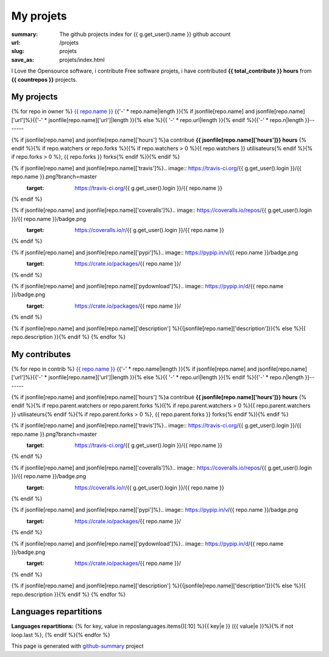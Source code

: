My projets
##########

:summary: The github projects index for {{ g.get_user().name }} github account
:url: /projets
:slug: projets
:save_as: projets/index.html

I Love the Opensource software, i contribute Free software projets, i have contributed **{{ total_contribute }} hours** from  **{{ countrepos }}** projects.

-----------
My projects
-----------

{% for repo in owner %}
`{{ repo.name }} <{% if jsonfile[repo.name] and jsonfile[repo.name]['url']%}{{jsonfile[repo.name]['url']}}{% else %}{{ repo.url }}{% endif %}>`__ 
{{'-' * repo.name|length }}{% if jsonfile[repo.name] and jsonfile[repo.name]['url']%}{{'-' * jsonfile[repo.name]['url']|length }}{% else %}{{ '-' * repo.url|length }}{% endif %}{{'-' * repo.n|length }}-------

{% if jsonfile[repo.name] and jsonfile[repo.name]['hours'] %}a contribué **{{ jsonfile[repo.name]['hours']}} hours** {% endif %}{% if repo.watchers or repo.forks %}({% if repo.watchers > 0 %}{{ repo.watchers }} utilisateurs{% endif %}{% if repo.forks > 0 %}, {{ repo.forks }} forks{% endif %}){% endif %}

{% if jsonfile[repo.name] and jsonfile[repo.name]['travis']%}.. image:: https://travis-ci.org/{{ g.get_user().login }}/{{ repo.name }}.png?branch=master
   :target: https://travis-ci.org/{{ g.get_user().login }}/{{ repo.name }}
{% endif %}

{% if jsonfile[repo.name] and jsonfile[repo.name]['coveralls']%}.. image:: https://coveralls.io/repos/{{ g.get_user().login }}/{{ repo.name }}/badge.png
   :target: https://coveralls.io/r/{{ g.get_user().login }}/{{ repo.name }}
{% endif %}

{% if jsonfile[repo.name] and jsonfile[repo.name]['pypi']%}.. image:: https://pypip.in/v/{{ repo.name }}/badge.png
   :target: https://crate.io/packages/{{ repo.name }}/
{% endif %}

{% if jsonfile[repo.name] and jsonfile[repo.name]['pydownload']%}.. image:: https://pypip.in/d/{{ repo.name }}/badge.png
   :target: https://crate.io/packages/{{ repo.name }}/
{% endif %}

{% if jsonfile[repo.name] and jsonfile[repo.name]['description'] %}{{jsonfile[repo.name]['description']}}{% else %}{{ repo.description }}{% endif %}
{% endfor %}


--------------
My contributes
--------------

{% for repo in contrib %}
`{{ repo.name }} <{% if jsonfile[repo.name] and jsonfile[repo.name]['url']%}{{jsonfile[repo.name]['url']}}{% else %}{{ repo.url }}{% endif %}>`__ 
{{'-' * repo.name|length }}{% if jsonfile[repo.name] and jsonfile[repo.name]['url']%}{{'-' * jsonfile[repo.name]['url']|length }}{% else %}{{ '-' * repo.url|length }}{% endif %}{{'-' * repo.n|length }}-------

{% if jsonfile[repo.name] and jsonfile[repo.name]['hours'] %}a contribué **{{ jsonfile[repo.name]['hours']}} hours** {% endif %}{% if repo.parent.watchers or repo.parent.forks %}({% if repo.parent.watchers > 0 %}{{ repo.parent.watchers }} utilisateurs{% endif %}{% if repo.parent.forks > 0 %}, {{ repo.parent.forks }} forks{% endif %}){% endif %}

{% if jsonfile[repo.name] and jsonfile[repo.name]['travis']%}.. image:: https://travis-ci.org/{{ g.get_user().login }}/{{ repo.name }}.png?branch=master
   :target: https://travis-ci.org/{{ g.get_user().login }}/{{ repo.name }}
{% endif %}

{% if jsonfile[repo.name] and jsonfile[repo.name]['coveralls']%}.. image:: https://coveralls.io/repos/{{ g.get_user().login }}/{{ repo.name }}/badge.png
   :target: https://coveralls.io/r/{{ g.get_user().login }}/{{ repo.name }}
{% endif %}

{% if jsonfile[repo.name] and jsonfile[repo.name]['pypi']%}.. image:: https://pypip.in/v/{{ repo.name }}/badge.png
   :target: https://crate.io/packages/{{ repo.name }}/
{% endif %}

{% if jsonfile[repo.name] and jsonfile[repo.name]['pydownload']%}.. image:: https://pypip.in/d/{{ repo.name }}/badge.png
   :target: https://crate.io/packages/{{ repo.name }}/
{% endif %}

{% if jsonfile[repo.name] and jsonfile[repo.name]['description'] %}{{jsonfile[repo.name]['description']}}{% else %}{{ repo.description }}{% endif %}
{% endfor %}

----------------------
Languages repartitions
----------------------

**Languages repartitions:** {% for key, value in reposlanguages.items()[:10] %}{{ key|e }} ({{ value|e }}%){% if not loop.last %}, {% endif %}{% endfor %}

.. image:: https://chart.googleapis.com/chart?cht=p3&chs=600x180&chd=t:{% for key, value in reposlanguages.items()[:10] %}{{ value }}{% if not loop.last %},{% endif%}{% endfor %}&chl={% for key, value in reposlanguages.items()[:10] %}{{ key }}{% if not loop.last %}|{% endif%}{% endfor %}&chco=2669ad
    :alt: Languages graphs

This page is generated with `github-summary`_ project

.. _github-summary: https://github.com/badele/github-summary


